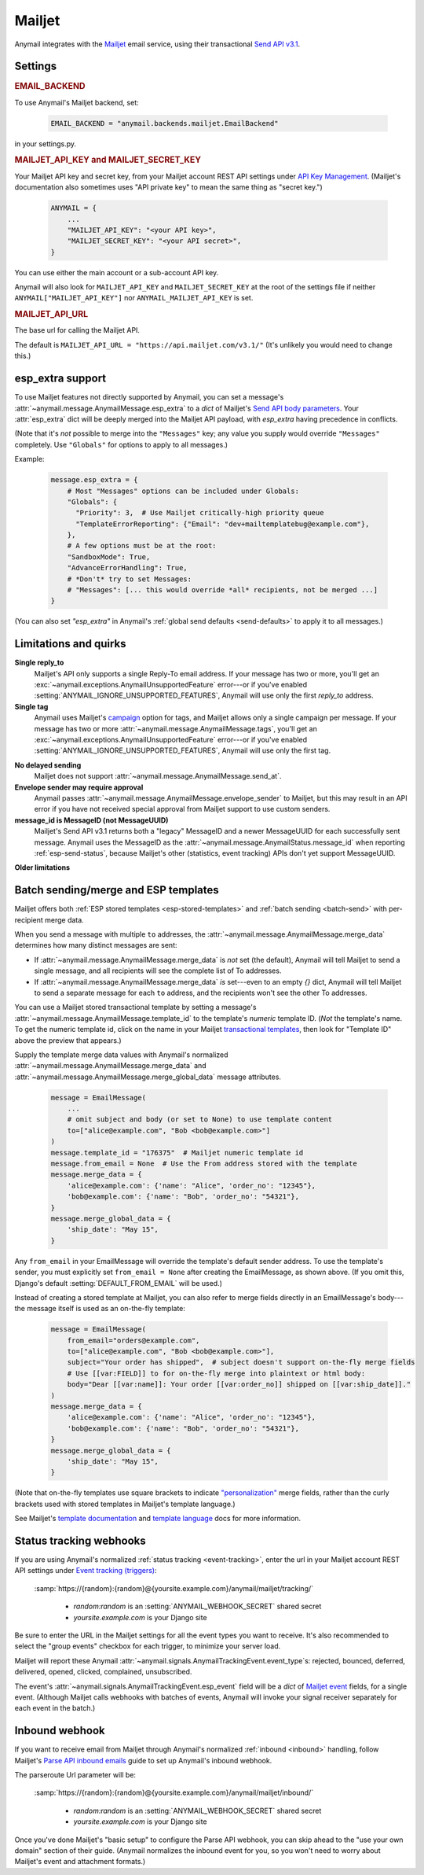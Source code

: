 .. _mailjet-backend:

Mailjet
=======

Anymail integrates with the `Mailjet`_ email service, using their transactional `Send API v3.1`_.

.. versionchanged:: 8.0

    Earlier Anymail versions used Mailjet's older `Send API v3`_. The change to v3.1 fixes
    some limitations of the earlier API, and should only affect your code if you use Anymail's
    :ref:`esp_extra <mailjet-esp-extra>` feature to set API-specific options.


.. _Mailjet: https://www.mailjet.com/
.. _Send API v3.1: https://dev.mailjet.com/guides/#send-api-v3-1
.. _Send API v3: https://dev.mailjet.com/guides/#send-api-v3


Settings
--------


.. rubric:: EMAIL_BACKEND

To use Anymail's Mailjet backend, set:

  .. code-block:: python

      EMAIL_BACKEND = "anymail.backends.mailjet.EmailBackend"

in your settings.py.


.. setting:: ANYMAIL_MAILJET_API_KEY

.. rubric:: MAILJET_API_KEY and MAILJET_SECRET_KEY

Your Mailjet API key and secret key, from your Mailjet account REST API settings
under `API Key Management`_. (Mailjet's documentation also sometimes uses
"API private key" to mean the same thing as "secret key.")

  .. code-block:: python

      ANYMAIL = {
          ...
          "MAILJET_API_KEY": "<your API key>",
          "MAILJET_SECRET_KEY": "<your API secret>",
      }

You can use either the main account or a sub-account API key.

Anymail will also look for ``MAILJET_API_KEY`` and ``MAILJET_SECRET_KEY`` at the
root of the settings file if neither ``ANYMAIL["MAILJET_API_KEY"]``
nor ``ANYMAIL_MAILJET_API_KEY`` is set.

.. _API Key Management: https://app.mailjet.com/account/api_keys


.. setting:: ANYMAIL_MAILJET_API_URL

.. rubric:: MAILJET_API_URL

The base url for calling the Mailjet API.

The default is ``MAILJET_API_URL = "https://api.mailjet.com/v3.1/"``
(It's unlikely you would need to change this.)


.. _mailjet-esp-extra:

esp_extra support
-----------------

To use Mailjet features not directly supported by Anymail, you can
set a message's :attr:`~anymail.message.AnymailMessage.esp_extra` to
a `dict` of Mailjet's `Send API body parameters`_.
Your :attr:`esp_extra` dict will be deeply merged into the Mailjet
API payload, with `esp_extra` having precedence in conflicts.

(Note that it's *not* possible to merge into the ``"Messages"`` key;
any value you supply would override ``"Messages"`` completely. Use ``"Globals"``
for options to apply to all messages.)

Example:

    .. code-block:: python

        message.esp_extra = {
            # Most "Messages" options can be included under Globals:
            "Globals": {
              "Priority": 3,  # Use Mailjet critically-high priority queue
              "TemplateErrorReporting": {"Email": "dev+mailtemplatebug@example.com"},
            },
            # A few options must be at the root:
            "SandboxMode": True,
            "AdvanceErrorHandling": True,
            # *Don't* try to set Messages:
            # "Messages": [... this would override *all* recipients, not be merged ...]
        }


(You can also set `"esp_extra"` in Anymail's :ref:`global send defaults <send-defaults>`
to apply it to all messages.)

.. _Send API body parameters:
   https://dev.mailjet.com/email/reference/send-emails#v3_1_post_send



Limitations and quirks
----------------------

**Single reply_to**
  Mailjet's API only supports a single Reply-To email address. If your message
  has two or more, you'll get an :exc:`~anymail.exceptions.AnymailUnsupportedFeature`
  error---or if you've enabled :setting:`ANYMAIL_IGNORE_UNSUPPORTED_FEATURES`,
  Anymail will use only the first `reply_to` address.

**Single tag**
  Anymail uses Mailjet's `campaign`_ option for tags, and Mailjet allows
  only a single campaign per message. If your message has two or more
  :attr:`~anymail.message.AnymailMessage.tags`, you'll get an
  :exc:`~anymail.exceptions.AnymailUnsupportedFeature` error---or
  if you've enabled :setting:`ANYMAIL_IGNORE_UNSUPPORTED_FEATURES`,
  Anymail will use only the first tag.

.. _campaign: https://dev.mailjet.com/guides/#grouping-into-a-campaign

**No delayed sending**
  Mailjet does not support :attr:`~anymail.message.AnymailMessage.send_at`.

**Envelope sender may require approval**
  Anymail passes :attr:`~anymail.message.AnymailMessage.envelope_sender` to
  Mailjet, but this may result in an API error if you have not received
  special approval from Mailjet support to use custom senders.

**message_id is MessageID (not MessageUUID)**
  Mailjet's Send API v3.1 returns both a "legacy" MessageID and a newer
  MessageUUID for each successfully sent message. Anymail uses the MessageID
  as the :attr:`~anymail.message.AnymailStatus.message_id` when reporting
  :ref:`esp-send-status`, because Mailjet's other (statistics, event tracking)
  APIs don't yet support MessageUUID.

**Older limitations**

.. versionchanged:: 6.0

  Earlier versions of Anymail were unable to mix ``cc`` or ``bcc`` fields
  and :attr:`~anymail.message.AnymailMessage.merge_data` in the same Mailjet message.
  This limitation was removed in Anymail 6.0.

.. versionchanged:: 8.0

    Earlier Anymail versions used Mailjet's older v3 API, which had problems
    with commas in recipient display names, and which didn't support cc or
    bcc when using :attr:`~anymail.message.AnymailMessage.merge_data`. These
    limitations have been removed in Mailjet's newer v3.1 API.


.. _mailjet-templates:

Batch sending/merge and ESP templates
-------------------------------------

Mailjet offers both :ref:`ESP stored templates <esp-stored-templates>`
and :ref:`batch sending <batch-send>` with per-recipient merge data.

When you send a message with multiple ``to`` addresses, the
:attr:`~anymail.message.AnymailMessage.merge_data` determines how many
distinct messages are sent:

* If :attr:`~anymail.message.AnymailMessage.merge_data` is *not* set (the default),
  Anymail will tell Mailjet to send a single message, and all recipients will see
  the complete list of To addresses.
* If :attr:`~anymail.message.AnymailMessage.merge_data` *is* set---even to an empty
  `{}` dict, Anymail will tell Mailjet to send a separate message for each ``to``
  address, and the recipients won't see the other To addresses.

You can use a Mailjet stored transactional template by setting a message's
:attr:`~anymail.message.AnymailMessage.template_id` to the
template's *numeric* template ID. (*Not* the template's name. To get the
numeric template id, click on the name in your Mailjet `transactional templates`_,
then look for "Template ID" above the preview that appears.)

Supply the template merge data values with Anymail's
normalized :attr:`~anymail.message.AnymailMessage.merge_data`
and :attr:`~anymail.message.AnymailMessage.merge_global_data`
message attributes.

  .. code-block:: python

      message = EmailMessage(
          ...
          # omit subject and body (or set to None) to use template content
          to=["alice@example.com", "Bob <bob@example.com>"]
      )
      message.template_id = "176375"  # Mailjet numeric template id
      message.from_email = None  # Use the From address stored with the template
      message.merge_data = {
          'alice@example.com': {'name': "Alice", 'order_no': "12345"},
          'bob@example.com': {'name': "Bob", 'order_no': "54321"},
      }
      message.merge_global_data = {
          'ship_date': "May 15",
      }

Any ``from_email`` in your EmailMessage will override the template's default sender
address. To use the template's sender, you must explicitly set ``from_email = None``
after creating the EmailMessage, as shown above. (If you omit this, Django's default
:setting:`DEFAULT_FROM_EMAIL` will be used.)

Instead of creating a stored template at Mailjet, you can also refer to merge fields
directly in an EmailMessage's body---the message itself is used as an on-the-fly template:

  .. code-block:: python

      message = EmailMessage(
          from_email="orders@example.com",
          to=["alice@example.com", "Bob <bob@example.com>"],
          subject="Your order has shipped",  # subject doesn't support on-the-fly merge fields
          # Use [[var:FIELD]] to for on-the-fly merge into plaintext or html body:
          body="Dear [[var:name]]: Your order [[var:order_no]] shipped on [[var:ship_date]]."
      )
      message.merge_data = {
          'alice@example.com': {'name': "Alice", 'order_no': "12345"},
          'bob@example.com': {'name': "Bob", 'order_no': "54321"},
      }
      message.merge_global_data = {
          'ship_date': "May 15",
      }

(Note that on-the-fly templates use square brackets to indicate `"personalization"`_ merge fields,
rather than the curly brackets used with stored templates in Mailjet's template language.)

See Mailjet's `template documentation`_ and `template language`_ docs
for more information.

.. _transactional templates: https://app.mailjet.com/templates/transactional
.. _"personalization": https://dev.mailjet.com/guides/#personalisation
.. _template documentation: https://www.mailjet.com/docs/template_builder_transactional
.. _template language: https://dev.mailjet.com/template-language/


.. _mailjet-webhooks:

Status tracking webhooks
------------------------

If you are using Anymail's normalized :ref:`status tracking <event-tracking>`, enter
the url in your Mailjet account REST API settings under `Event tracking (triggers)`_:

   :samp:`https://{random}:{random}@{yoursite.example.com}/anymail/mailjet/tracking/`

     * *random:random* is an :setting:`ANYMAIL_WEBHOOK_SECRET` shared secret
     * *yoursite.example.com* is your Django site

Be sure to enter the URL in the Mailjet settings for all the event types you want to receive.
It's also recommended to select the "group events" checkbox for each trigger, to minimize your
server load.

Mailjet will report these Anymail :attr:`~anymail.signals.AnymailTrackingEvent.event_type`\s:
rejected, bounced, deferred, delivered, opened, clicked, complained, unsubscribed.

The event's :attr:`~anymail.signals.AnymailTrackingEvent.esp_event` field will be
a `dict` of `Mailjet event`_ fields, for a single event. (Although Mailjet calls
webhooks with batches of events, Anymail will invoke your signal receiver separately
for each event in the batch.)

.. _Event tracking (triggers): https://app.mailjet.com/account/triggers
.. _Mailjet event: https://dev.mailjet.com/guides/#events


.. _mailjet-inbound:

Inbound webhook
---------------

If you want to receive email from Mailjet through Anymail's normalized :ref:`inbound <inbound>`
handling, follow Mailjet's `Parse API inbound emails`_ guide to set up Anymail's inbound webhook.

The parseroute Url parameter will be:

   :samp:`https://{random}:{random}@{yoursite.example.com}/anymail/mailjet/inbound/`

     * *random:random* is an :setting:`ANYMAIL_WEBHOOK_SECRET` shared secret
     * *yoursite.example.com* is your Django site

Once you've done Mailjet's "basic setup" to configure the Parse API webhook, you can skip
ahead to the "use your own domain" section of their guide. (Anymail normalizes the inbound
event for you, so you won't need to worry about Mailjet's event and attachment formats.)

.. _Parse API inbound emails:
    https://dev.mailjet.com/guides/#parse-api-inbound-emails
